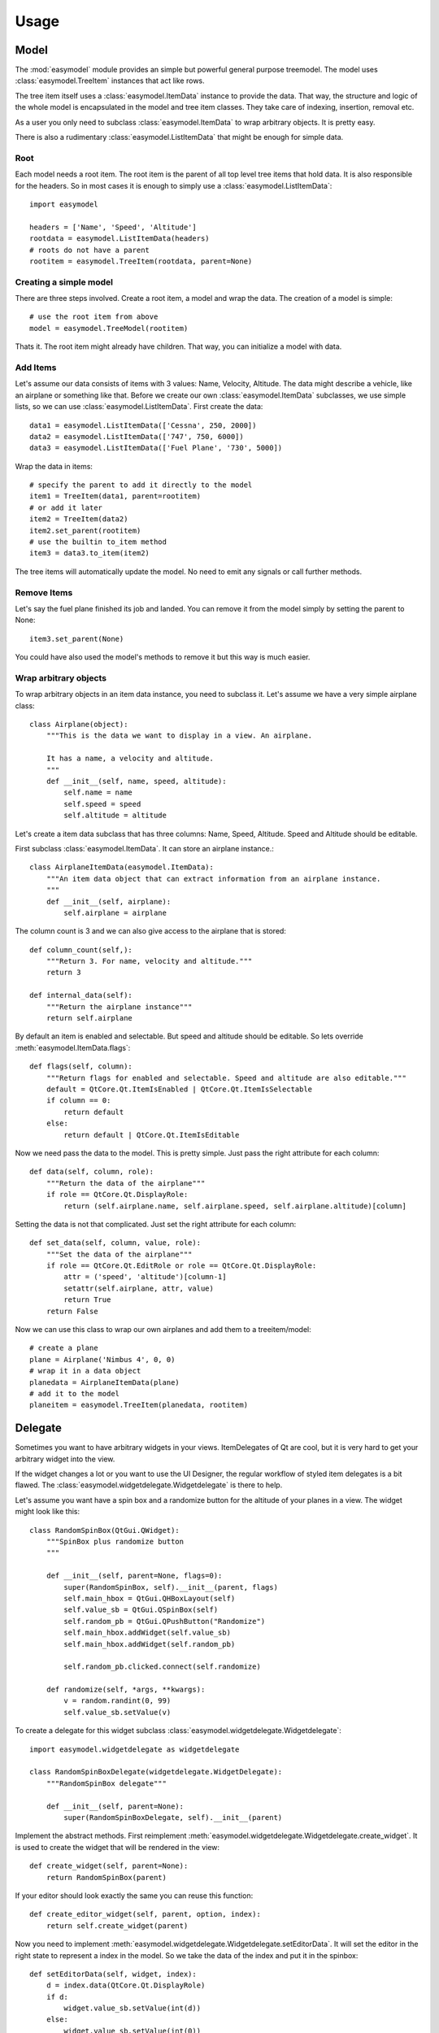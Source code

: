 Usage
========

Model
-----

The :mod:`easymodel` module provides an simple but powerful general purpose
treemodel. The model uses :class:`easymodel.TreeItem` instances that act like
rows.

The tree item itself uses a :class:`easymodel.ItemData` instance to provide
the data. That way, the structure and logic of the whole model is encapsulated in the model and tree item classes. They take care of indexing, insertion, removal etc.

As a user you only need to subclass :class:`easymodel.ItemData` to wrap
arbitrary objects. It is pretty easy.

There is also a rudimentary :class:`easymodel.ListItemData` that might be enough for simple data.

Root
~~~~

Each model needs a root item. The root item is the parent of all top level tree items that hold data. It is also responsible for the headers. So in most cases it is enough to simply use
a :class:`easymodel.ListItemData`::

  import easymodel

  headers = ['Name', 'Speed', 'Altitude']
  rootdata = easymodel.ListItemData(headers)
  # roots do not have a parent
  rootitem = easymodel.TreeItem(rootdata, parent=None)


Creating a simple model
~~~~~~~~~~~~~~~~~~~~~~~

There are three steps involved. Create a root item, a model and wrap the data.
The creation of a model is simple::

  # use the root item from above
  model = easymodel.TreeModel(rootitem)

Thats it. The root item might already have children. That way, you can initialize a model with data.

Add Items
~~~~~~~~~

Let's assume our data consists of items with 3 values: Name, Velocity, Altitude.
The data might describe a vehicle, like an airplane or something like that.
Before we create our own :class:`easymodel.ItemData` subclasses, we use simple
lists, so we can use :class:`easymodel.ListItemData`. First create the data::

  data1 = easymodel.ListItemData(['Cessna', 250, 2000])
  data2 = easymodel.ListItemData(['747', 750, 6000])
  data3 = easymodel.ListItemData(['Fuel Plane', '730', 5000])

Wrap the data in items::

  # specify the parent to add it directly to the model
  item1 = TreeItem(data1, parent=rootitem)
  # or add it later
  item2 = TreeItem(data2)
  item2.set_parent(rootitem)
  # use the builtin to_item method
  item3 = data3.to_item(item2)

The tree items will automatically update the model. No need to emit any signals or call further methods.

Remove Items
~~~~~~~~~~~~

Let's say the fuel plane finished its job and landed. You can remove it from the model simply by
setting the parent to None::

  item3.set_parent(None)

You could have also used the model's methods to remove it but this way is much easier.

Wrap arbitrary objects
~~~~~~~~~~~~~~~~~~~~~~

To wrap arbitrary objects in an item data instance, you need to subclass it.
Let's assume we have a very simple airplane class::

  class Airplane(object):
      """This is the data we want to display in a view. An airplane.
  
      It has a name, a velocity and altitude.
      """
      def __init__(self, name, speed, altitude):
          self.name = name
          self.speed = speed
          self.altitude = altitude

Let's create a item data subclass that has three columns: Name, Speed, Altitude.
Speed and Altitude should be editable.

First subclass :class:`easymodel.ItemData`. It can store an airplane instance.::

  class AirplaneItemData(easymodel.ItemData):
      """An item data object that can extract information from an airplane instance.
      """
      def __init__(self, airplane):
          self.airplane = airplane

The column count is 3 and we can also give access to the airplane that is stored::

      def column_count(self,):
          """Return 3. For name, velocity and altitude."""
          return 3
  
      def internal_data(self):
          """Return the airplane instance"""
          return self.airplane

By default an item is enabled and selectable. But speed and altitude should be editable.
So lets override :meth:`easymodel.ItemData.flags`::

      def flags(self, column):
          """Return flags for enabled and selectable. Speed and altitude are also editable."""
          default = QtCore.Qt.ItemIsEnabled | QtCore.Qt.ItemIsSelectable
          if column == 0:
              return default
          else:
              return default | QtCore.Qt.ItemIsEditable

Now we need pass the data to the model. This is pretty simple. Just pass the right attribute
for each column::
  
      def data(self, column, role):
          """Return the data of the airplane"""
          if role == QtCore.Qt.DisplayRole:
              return (self.airplane.name, self.airplane.speed, self.airplane.altitude)[column]

Setting the data is not that complicated. Just set the right attribute for each column::
  
      def set_data(self, column, value, role):
          """Set the data of the airplane"""
          if role == QtCore.Qt.EditRole or role == QtCore.Qt.DisplayRole:
              attr = ('speed', 'altitude')[column-1]
              setattr(self.airplane, attr, value)
              return True
          return False
  
Now we can use this class to wrap our own airplanes and add them to a treeitem/model::

  # create a plane
  plane = Airplane('Nimbus 4', 0, 0)
  # wrap it in a data object
  planedata = AirplaneItemData(plane)
  # add it to the model
  planeitem = easymodel.TreeItem(planedata, rootitem)


Delegate
--------

Sometimes you want to have arbitrary widgets in your views. ItemDelegates of Qt are cool,
but it is very hard to get your arbitrary widget into the view.

If the widget changes a lot or you want to use the UI Designer, the regular workflow of styled item delegates is a bit flawed.
The :class:`easymodel.widgetdelegate.Widgetdelegate` is there to help.

Let's assume you want have a spin box and a randomize button for the altitude of your planes
in a view. The widget might look like this::

  class RandomSpinBox(QtGui.QWidget):
      """SpinBox plus randomize button
      """
  
      def __init__(self, parent=None, flags=0):
          super(RandomSpinBox, self).__init__(parent, flags)
          self.main_hbox = QtGui.QHBoxLayout(self)
          self.value_sb = QtGui.QSpinBox(self)
          self.random_pb = QtGui.QPushButton("Randomize")
          self.main_hbox.addWidget(self.value_sb)
          self.main_hbox.addWidget(self.random_pb)
  
          self.random_pb.clicked.connect(self.randomize)
  
      def randomize(self, *args, **kwargs):
          v = random.randint(0, 99)
          self.value_sb.setValue(v)

To create a delegate for this widget subclass :class:`easymodel.widgetdelegate.Widgetdelegate`::

  import easymodel.widgetdelegate as widgetdelegate

  class RandomSpinBoxDelegate(widgetdelegate.WidgetDelegate):
      """RandomSpinBox delegate"""
  
      def __init__(self, parent=None):
          super(RandomSpinBoxDelegate, self).__init__(parent)

Implement the abstract methods. First reimplement :meth:`easymodel.widgetdelegate.Widgetdelegate.create_widget`.
It is used to create the widget that will be rendered in the view::

    def create_widget(self, parent=None):
        return RandomSpinBox(parent)

If your editor should look exactly the same you can reuse this function::

    def create_editor_widget(self, parent, option, index):
        return self.create_widget(parent)

Now you need to implement :meth:`easymodel.widgetdelegate.Widgetdelegate.setEditorData`.
It will set the editor in the right state to represent a index in the model.
So we take the data of the index and put it in the spinbox::

    def setEditorData(self, widget, index):
        d = index.data(QtCore.Qt.DisplayRole)
        if d:
            widget.value_sb.setValue(int(d))
        else:
            widget.value_sb.setValue(int(0))

:meth:`easymodel.widgetdelegate.Widgetdelegate.set_widget_index` does the same for
the widget that is rendered. Every time an index is painted, the widget has to
be set in the right state to represent the index. Because we already did that for the editor
we can reuse the function::

    def set_widget_index(self, index):
        self.setEditorData(self.widget, index)

Now all that is left is :meth:`easymodel.widgetdelegate.Widgetdelegate.setModelData`.
Here you take the value from the editor and set the data in the model::

    def setModelData(self, editor, model, index):
        v = editor.value_sb.value()
        model.setData(index, v, QtCore.Qt.EditRole)

Done! Now you can use the delegate in any view. But I recommend using
one of the views in :mod:`easymodel.widgetdelegate`.

You can either use the :class:`WidgetDelegateViewMixin` for your own views or use one
of the premade views: :class:`WD_AbstractItemView`, :class:`WD_ListView`, :class:`WD_TableView`
:class:`WD_TreeView`.

They will make the user experience better. When the user clicks an widget delegate, it will
be set into edit mode and the click will be propagated to the editor. That way it behaves almost
like the widget delegate were a regular widget.


Little example app
------------------

Let's create a simple widget with a view and controls to add new items into the view.
We reuse the code from above.

The window has a view, an add button and 3 edits for name, speed and altitude.
When the add button is clicked, a new airplane should be inserted into the model.
The parent should be the currently selected index.

First create the widget::


  class AirplaneAppWidget(QtGui.QWidget):
      def __init__(self, parent=None, flags=0):
          super(AirplaneAppWidget, self).__init__(parent, flags)
          self.main_vbox = QtGui.QVBoxLayout(self)
          self.add_hbox = QtGui.QHBoxLayout()
  
          self.instruction_lb = QtGui.QLabel("Select Item and click add!", self)
          self.view = widgetdelegate.WD_TreeView(self)
  
          self.add_pb = QtGui.QPushButton('Add')
          self.add_pb.clicked.connect(self.add_airplane)
  
          self.name_lb = QtGui.QLabel('Name')
          self.name_le = QtGui.QLineEdit()
          self.speed_lb = QtGui.QLabel('Speed')
          self.speed_sb = QtGui.QSpinBox()
          self.altitude_lb = QtGui.QLabel('Altitude')
          self.altitude_sb = QtGui.QSpinBox()
  
          self.main_vbox.addWidget(self.instruction_lb)
          self.main_vbox.addWidget(self.view)
          self.main_vbox.addLayout(self.add_hbox)
          self.add_hbox.addWidget(self.add_pb)
          self.add_hbox.addWidget(self.name_lb)
          self.add_hbox.addWidget(self.name_le)
          self.add_hbox.addWidget(self.speed_lb)
          self.add_hbox.addWidget(self.speed_sb)
          self.add_hbox.addWidget(self.altitude_lb)
          self.add_hbox.addWidget(self.altitude_sb)
  
          self.delegate1 = RandomSpinBoxDelegate()
          self.view.setItemDelegateForColumn(2, self.delegate1)
          
          # Now we can build ourselves models
          # First we need a root
          rootdata = easymodel.ListItemData(['Name', 'Velocity', 'Altitude'])
          root = easymodel.TreeItem(rootdata)
          # Create a new model with the root
          model = easymodel.TreeModel(root)

	  self.view.setModel(model)

Now for the button callback. All we need to do is create an airplane, wrap it in a
data/item and parent it under the current index::

      def add_airplane(self, *args, **kwargs):
          # get parent item
          currentindex = self.view.currentIndex()
          if currentindex.isValid():
              # items are stored in the internal pointer
	      # but if you use a proxy model this might not work
	      # user the TREEITEM_ROLE instead
              pitem = currentindex.data(easymodel.TREEITEM_ROLE)
	  else:
              # nothing selected. Take root as parent
              pitem = self.view.model().root
  
          # create a new airplane
          name = self.name_le.text()
          speed = self.speed_sb.value()
          altitude = self.altitude_sb.value()
          airplane = Airplane(name, speed, altitude)
          # wrap it in an item data instance
          adata = AirplaneItemData(airplane)
          # create a tree item.
          # because parent is given, the item will
          # automatically be inserted in the model
          easymodel.TreeItem(adata, parent=pitem)

The rest of the app code can look like this::

  app = QtGui.QApplication([], QtGui.QApplication.GuiClient)
  app.setStyle(QtGui.QStyleFactory.create("plastique"))
  apw = AirplaneAppWidget()
  apw.show()
  app.exec_()


Complete Code
-------------

Everything put together::

  import random
  
  from PySide import QtCore, QtGui
  
  from easymodel import treemodel, widgetdelegate
  
  
  class Airplane(object):
      """This is the data we want to display in a view. An airplane.
  
      It has a name, a velocity and altitude.
      """
      def __init__(self, name, speed, altitude):
          self.name = name
          self.speed = speed
          self.altitude = altitude
  
  
  class AirplaneItemData(easymodel.ItemData):
      """An item data object that can extract information from an airplane instance.
      """
      def __init__(self, airplane):
          self.airplane = airplane
  
      def data(self, column, role):
          """Return the data of the airplane"""
          if role == QtCore.Qt.DisplayRole:
              return (self.airplane.name, self.airplane.speed, self.airplane.altitude)[column]
  
      def set_data(self, column, value, role):
          """Set the data of the airplane"""
          if role == QtCore.Qt.EditRole or role == QtCore.Qt.DisplayRole:
              attr = ('name', 'speed', 'altitude')[column]
              setattr(self.airplane, attr, value)
              return True
          return False
  
      def column_count(self,):
          """Return 3. For name, velocity and altitude."""
          return 3
  
      def internal_data(self):
          """Return the airplane instance"""
          return self.airplane
  
      def flags(self, column):
          """Return flags for enabled and selectable. Speed and altitude are also editable."""
          default = QtCore.Qt.ItemIsEnabled | QtCore.Qt.ItemIsSelectable
          if column == 0:
              return default
          else:
              return default | QtCore.Qt.ItemIsEditable
  
  
  class RandomSpinBox(QtGui.QWidget):
      """SpinBox plus randomize button
      """
  
      def __init__(self, parent=None, flags=0):
          super(RandomSpinBox, self).__init__(parent, flags)
          self.main_hbox = QtGui.QHBoxLayout(self)
          self.value_sb = QtGui.QSpinBox(self)
          self.random_pb = QtGui.QPushButton("Randomize")
          self.main_hbox.addWidget(self.value_sb)
          self.main_hbox.addWidget(self.random_pb)
  
          self.random_pb.clicked.connect(self.randomize)
  
      def randomize(self, *args, **kwargs):
          v = random.randint(0, 99)
          self.value_sb.setValue(v)
  
  
  class RandomSpinBoxDelegate(widgetdelegate.WidgetDelegate):
      """RandomSpinBox delegate
      """
  
      def __init__(self, parent=None):
          super(RandomSpinBoxDelegate, self).__init__(parent)
  
      def create_widget(self, parent=None):
          return RandomSpinBox(parent)
  
      def create_editor_widget(self, parent, option, index):
          return self.create_widget(parent)
  
      def setEditorData(self, widget, index):
          d = index.data(QtCore.Qt.DisplayRole)
          if d:
              widget.value_sb.setValue(int(d))
          else:
              widget.value_sb.setValue(int(0))
  
      def set_widget_index(self, index):
          self.setEditorData(self.widget, index)
  
      def setModelData(self, editor, model, index):
          v = editor.value_sb.value()
          model.setData(index, v, QtCore.Qt.EditRole)
  
  
  class AirplaneAppWidget(QtGui.QWidget):
      def __init__(self, parent=None, flags=0):
          super(AirplaneAppWidget, self).__init__(parent, flags)
          self.main_vbox = QtGui.QVBoxLayout(self)
          self.add_hbox = QtGui.QHBoxLayout()
  
          self.instruction_lb = QtGui.QLabel("Select Item and click add!", self)
          self.view = widgetdelegate.WD_TreeView(self)
  
          self.add_pb = QtGui.QPushButton('Add')
          self.add_pb.clicked.connect(self.add_airplane)
  
          self.name_lb = QtGui.QLabel('Name')
          self.name_le = QtGui.QLineEdit()
          self.speed_lb = QtGui.QLabel('Speed')
          self.speed_sb = QtGui.QSpinBox()
          self.altitude_lb = QtGui.QLabel('Altitude')
          self.altitude_sb = QtGui.QSpinBox()
  
          self.main_vbox.addWidget(self.instruction_lb)
          self.main_vbox.addWidget(self.view)
          self.main_vbox.addLayout(self.add_hbox)
          self.add_hbox.addWidget(self.add_pb)
          self.add_hbox.addWidget(self.name_lb)
          self.add_hbox.addWidget(self.name_le)
          self.add_hbox.addWidget(self.speed_lb)
          self.add_hbox.addWidget(self.speed_sb)
          self.add_hbox.addWidget(self.altitude_lb)
          self.add_hbox.addWidget(self.altitude_sb)
  
          self.delegate1 = RandomSpinBoxDelegate()
          #elf.view.setItemDelegateForColumn(2, self.delegate1)
  
          # Now we can build ourselves models
          # First we need a root
          rootdata = easymodel.ListItemData(['Name', 'Velocity', 'Altitude'])
          root = easymodel.TreeItem(rootdata)
  
          # Create a new model with the root
          self.model = easymodel.TreeModel(root)
          self.view.setModel(self.model)
  
      def add_airplane(self, *args, **kwargs):
          # get parent item
          currentindex = self.view.currentIndex()
          if currentindex.isValid():
              # items are stored in the internal pointer
	      # but if you use a proxy model this might not work
	      # user the TREEITEM_ROLE instead
              pitem = currentindex.data(easymodel.TREEITEM_ROLE)
          else:
              # nothing selected. Take root as parent
              pitem = self.view.model().root
  
          # create a new airplane
          name = self.name_le.text()
          speed = self.speed_sb.value()
          altitude = self.altitude_sb.value()
          airplane = Airplane(name, speed, altitude)
          # wrap it in an item data instance
          adata = AirplaneItemData(airplane)
          # create a tree item.
          # because parent is given, the item will
          # automatically be inserted in the model
          easymodel.TreeItem(adata, parent=pitem)
  
  if __name__ == "__main__":
      # Create a view to show what is happening
      app = QtGui.QApplication([], QtGui.QApplication.GuiClient)
      app.setStyle(QtGui.QStyleFactory.create("plastique"))
      apw = AirplaneAppWidget()
      apw.show()
      app.exec_()
